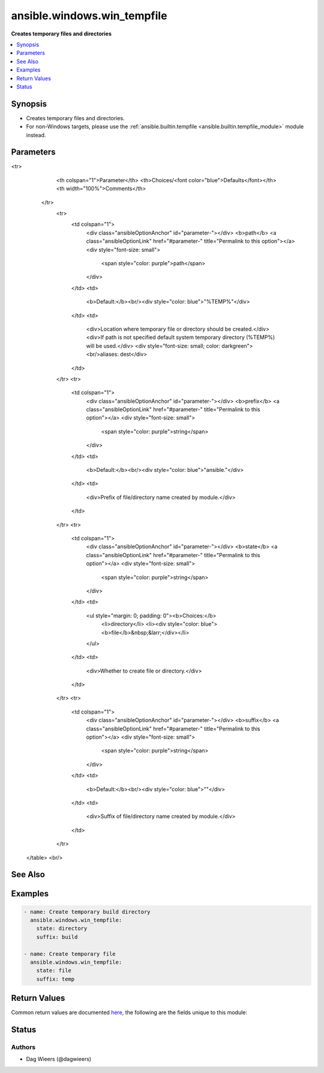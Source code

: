 .. _ansible.windows.win_tempfile_module:


****************************
ansible.windows.win_tempfile
****************************

**Creates temporary files and directories**



.. contents::
   :local:
   :depth: 1


Synopsis
--------
- Creates temporary files and directories.
- For non-Windows targets, please use the :ref:`ansible.builtin.tempfile <ansible.builtin.tempfile_module>` module instead.




Parameters
----------

.. raw:: html

    <table  border=0 cellpadding=0 class="documentation-table">
<tr>
            <th colspan="1">Parameter</th>
            <th>Choices/<font color="blue">Defaults</font></th>
            <th width="100%">Comments</th>
        </tr>
            <tr>
                <td colspan="1">
                    <div class="ansibleOptionAnchor" id="parameter-"></div>
                    <b>path</b>
                    <a class="ansibleOptionLink" href="#parameter-" title="Permalink to this option"></a>
                    <div style="font-size: small">
                        <span style="color: purple">path</span>
                    </div>
                </td>
                <td>
                        <b>Default:</b><br/><div style="color: blue">"%TEMP%"</div>
                </td>
                <td>
                        <div>Location where temporary file or directory should be created.</div>
                        <div>If path is not specified default system temporary directory (%TEMP%) will be used.</div>
                        <div style="font-size: small; color: darkgreen"><br/>aliases: dest</div>
                </td>
            </tr>
            <tr>
                <td colspan="1">
                    <div class="ansibleOptionAnchor" id="parameter-"></div>
                    <b>prefix</b>
                    <a class="ansibleOptionLink" href="#parameter-" title="Permalink to this option"></a>
                    <div style="font-size: small">
                        <span style="color: purple">string</span>
                    </div>
                </td>
                <td>
                        <b>Default:</b><br/><div style="color: blue">"ansible."</div>
                </td>
                <td>
                        <div>Prefix of file/directory name created by module.</div>
                </td>
            </tr>
            <tr>
                <td colspan="1">
                    <div class="ansibleOptionAnchor" id="parameter-"></div>
                    <b>state</b>
                    <a class="ansibleOptionLink" href="#parameter-" title="Permalink to this option"></a>
                    <div style="font-size: small">
                        <span style="color: purple">string</span>
                    </div>
                </td>
                <td>
                        <ul style="margin: 0; padding: 0"><b>Choices:</b>
                                    <li>directory</li>
                                    <li><div style="color: blue"><b>file</b>&nbsp;&larr;</div></li>
                        </ul>
                </td>
                <td>
                        <div>Whether to create file or directory.</div>
                </td>
            </tr>
            <tr>
                <td colspan="1">
                    <div class="ansibleOptionAnchor" id="parameter-"></div>
                    <b>suffix</b>
                    <a class="ansibleOptionLink" href="#parameter-" title="Permalink to this option"></a>
                    <div style="font-size: small">
                        <span style="color: purple">string</span>
                    </div>
                </td>
                <td>
                        <b>Default:</b><br/><div style="color: blue">""</div>
                </td>
                <td>
                        <div>Suffix of file/directory name created by module.</div>
                </td>
            </tr>
    </table>
    <br/>



See Also
--------

.. seealso::

   :ref:`ansible.builtin.tempfile_module`
      The official documentation on the **ansible.builtin.tempfile** module.


Examples
--------

.. code-block:: yaml+jinja

    - name: Create temporary build directory
      ansible.windows.win_tempfile:
        state: directory
        suffix: build

    - name: Create temporary file
      ansible.windows.win_tempfile:
        state: file
        suffix: temp



Return Values
-------------
Common return values are documented `here <https://docs.ansible.com/ansible/latest/reference_appendices/common_return_values.html#common-return-values>`_, the following are the fields unique to this module:

.. raw:: html

    <table border=0 cellpadding=0 class="documentation-table">
        <tr>
            <th colspan="1">Key</th>
            <th>Returned</th>
            <th width="100%">Description</th>
        </tr>
            <tr>
                <td colspan="1">
                    <div class="ansibleOptionAnchor" id="return-"></div>
                    <b>path</b>
                    <a class="ansibleOptionLink" href="#return-" title="Permalink to this return value"></a>
                    <div style="font-size: small">
                      <span style="color: purple">string</span>
                    </div>
                </td>
                <td>success</td>
                <td>
                            <div>The absolute path to the created file or directory.</div>
                    <br/>
                        <div style="font-size: smaller"><b>Sample:</b></div>
                        <div style="font-size: smaller; color: blue; word-wrap: break-word; word-break: break-all;">C:\Users\Administrator\AppData\Local\Temp\ansible.bMlvdk</div>
                </td>
            </tr>
    </table>
    <br/><br/>


Status
------


Authors
~~~~~~~

- Dag Wieers (@dagwieers)
